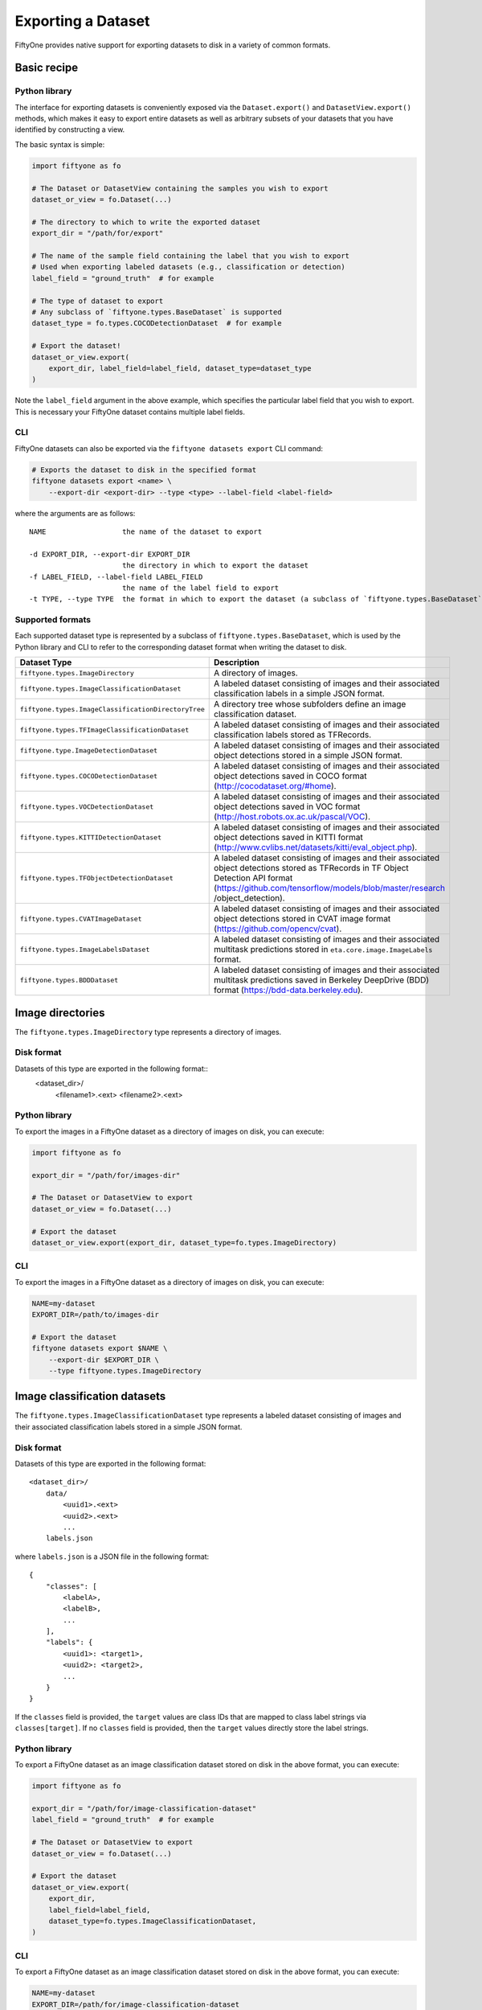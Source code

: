 Exporting a Dataset
======================

FiftyOne provides native support for exporting datasets to disk in a
variety of common formats.

Basic recipe
------------

Python library
~~~~~~~~~~~~~~

The interface for exporting datasets is conveniently exposed via the
``Dataset.export()`` and ``DatasetView.export()`` methods, which makes
it easy to export entire datasets as well as arbitrary subsets of your
datasets that you have identified by constructing a view.

The basic syntax is simple:

.. code:: py

    import fiftyone as fo

    # The Dataset or DatasetView containing the samples you wish to export
    dataset_or_view = fo.Dataset(...)

    # The directory to which to write the exported dataset
    export_dir = "/path/for/export"

    # The name of the sample field containing the label that you wish to export
    # Used when exporting labeled datasets (e.g., classification or detection)
    label_field = "ground_truth"  # for example

    # The type of dataset to export
    # Any subclass of `fiftyone.types.BaseDataset` is supported
    dataset_type = fo.types.COCODetectionDataset  # for example

    # Export the dataset!
    dataset_or_view.export(
        export_dir, label_field=label_field, dataset_type=dataset_type
    )

Note the ``label_field`` argument in the above example, which specifies
the particular label field that you wish to export. This is necessary
your FiftyOne dataset contains multiple label fields.

CLI
~~~

FiftyOne datasets can also be exported via the
``fiftyone datasets export`` CLI command:

.. code:: shell

    # Exports the dataset to disk in the specified format
    fiftyone datasets export <name> \
        --export-dir <export-dir> --type <type> --label-field <label-field>

where the arguments are as follows::

      NAME                  the name of the dataset to export

      -d EXPORT_DIR, --export-dir EXPORT_DIR
                            the directory in which to export the dataset
      -f LABEL_FIELD, --label-field LABEL_FIELD
                            the name of the label field to export
      -t TYPE, --type TYPE  the format in which to export the dataset (a subclass of `fiftyone.types.BaseDataset`)

Supported formats
~~~~~~~~~~~~~~~~~

Each supported dataset type is represented by a subclass of
``fiftyone.types.BaseDataset``, which is used by the Python library and
CLI to refer to the corresponding dataset format when writing the
dataset to disk.

+-----------------------------------------------------+------------------------------------------------------------+
| Dataset Type                                        | Description                                                |
+=====================================================+============================================================+
| ``fiftyone.types.ImageDirectory``                   | A directory of images.                                     |
+-----------------------------------------------------+------------------------------------------------------------+
| ``fiftyone.types.ImageClassificationDataset``       | A labeled dataset consisting of images and their           |
|                                                     | associated classification labels in a simple JSON format.  |
+-----------------------------------------------------+------------------------------------------------------------+
| ``fiftyone.types.ImageClassificationDirectoryTree`` | A directory tree whose subfolders define an image          |
|                                                     | classification dataset.                                    |
+-----------------------------------------------------+------------------------------------------------------------+
| ``fiftyone.types.TFImageClassificationDataset``     | A labeled dataset consisting of images and their           |
|                                                     | associated classification labels stored as TFRecords.      |
+-----------------------------------------------------+------------------------------------------------------------+
| ``fiftyone.type.ImageDetectionDataset``             | A labeled dataset consisting of images and their           |
|                                                     | associated object detections stored in a simple JSON       |
|                                                     | format.                                                    |
+-----------------------------------------------------+------------------------------------------------------------+
| ``fiftyone.types.COCODetectionDataset``             | A labeled dataset consisting of images and their           |
|                                                     | associated object detections saved in COCO format          |
|                                                     | (http://cocodataset.org/#home).                            |
+-----------------------------------------------------+------------------------------------------------------------+
| ``fiftyone.types.VOCDetectionDataset``              | A labeled dataset consisting of images and their           |
|                                                     | associated object detections saved in VOC format           |
|                                                     | (http://host.robots.ox.ac.uk/pascal/VOC).                  |
+-----------------------------------------------------+------------------------------------------------------------+
| ``fiftyone.types.KITTIDetectionDataset``            | A labeled dataset consisting of images and their           |
|                                                     | associated object detections saved in KITTI format         |
|                                                     | (http://www.cvlibs.net/datasets/kitti/eval\_object.php).   |
+-----------------------------------------------------+------------------------------------------------------------+
| ``fiftyone.types.TFObjectDetectionDataset``         | A labeled dataset consisting of images and their           |
|                                                     | associated object detections stored as TFRecords in TF     |
|                                                     | Object Detection API format                                |
|                                                     | (https://github.com/tensorflow/models/blob/master/research |
|                                                     | /object\_detection).                                       |
+-----------------------------------------------------+------------------------------------------------------------+
| ``fiftyone.types.CVATImageDataset``                 | A labeled dataset consisting of images and their           |
|                                                     | associated object detections stored in CVAT image format   |
|                                                     | (https://github.com/opencv/cvat).                          |
+-----------------------------------------------------+------------------------------------------------------------+
| ``fiftyone.types.ImageLabelsDataset``               | A labeled dataset consisting of images and their           |
|                                                     | associated multitask predictions stored in                 |
|                                                     | ``eta.core.image.ImageLabels`` format.                     |
+-----------------------------------------------------+------------------------------------------------------------+
| ``fiftyone.types.BDDDataset``                       | A labeled dataset consisting of images and their           |
|                                                     | associated multitask predictions saved in Berkeley         |
|                                                     | DeepDrive (BDD) format (https://bdd-data.berkeley.edu).    |
+-----------------------------------------------------+------------------------------------------------------------+


Image directories
-----------------

The ``fiftyone.types.ImageDirectory`` type represents a directory of
images.

Disk format
~~~~~~~~~~~

Datasets of this type are exported in the following format::
    <dataset_dir>/
        <filename1>.<ext>
        <filename2>.<ext>

Python library
~~~~~~~~~~~~~~

To export the images in a FiftyOne dataset as a directory of images on
disk, you can execute:

.. code:: py

    import fiftyone as fo

    export_dir = "/path/for/images-dir"

    # The Dataset or DatasetView to export
    dataset_or_view = fo.Dataset(...)

    # Export the dataset
    dataset_or_view.export(export_dir, dataset_type=fo.types.ImageDirectory)

CLI
~~~

To export the images in a FiftyOne dataset as a directory of images on
disk, you can execute:

.. code:: shell

    NAME=my-dataset
    EXPORT_DIR=/path/to/images-dir

    # Export the dataset
    fiftyone datasets export $NAME \
        --export-dir $EXPORT_DIR \
        --type fiftyone.types.ImageDirectory

Image classification datasets
-----------------------------

The ``fiftyone.types.ImageClassificationDataset`` type represents a
labeled dataset consisting of images and their associated classification
labels stored in a simple JSON format.

Disk format
~~~~~~~~~~~

Datasets of this type are exported in the following format::

    <dataset_dir>/
        data/
            <uuid1>.<ext>
            <uuid2>.<ext>
            ...
        labels.json


where ``labels.json`` is a JSON file in the following format::

    {
        "classes": [
            <labelA>,
            <labelB>,
            ...
        ],
        "labels": {
            <uuid1>: <target1>,
            <uuid2>: <target2>,
            ...
        }
    }

If the ``classes`` field is provided, the ``target`` values are class
IDs that are mapped to class label strings via ``classes[target]``. If
no ``classes`` field is provided, then the ``target`` values directly
store the label strings.

Python library
~~~~~~~~~~~~~~

To export a FiftyOne dataset as an image classification dataset stored
on disk in the above format, you can execute:

.. code:: py

    import fiftyone as fo

    export_dir = "/path/for/image-classification-dataset"
    label_field = "ground_truth"  # for example

    # The Dataset or DatasetView to export
    dataset_or_view = fo.Dataset(...)

    # Export the dataset
    dataset_or_view.export(
        export_dir,
        label_field=label_field,
        dataset_type=fo.types.ImageClassificationDataset,
    )

CLI
~~~

To export a FiftyOne dataset as an image classification dataset stored
on disk in the above format, you can execute:

.. code:: shell

    NAME=my-dataset
    EXPORT_DIR=/path/for/image-classification-dataset
    LABEL_FIELD=ground_truth  # for example

    # Export the dataset
    fiftyone datasets export $NAME \
        --export-dir $EXPORT_DIR \
        --label-field $LABEL_FIELD \
        --type fiftyone.types.ImageClassificationDataset

Image classification directory tree
-----------------------------------

The ``fiftyone.types.ImageClassificationDirectoryTree`` type represents
a directory tree whose subfolders define an image classification
dataset.

Disk format
~~~~~~~~~~~

Datasets of this type are exported in the following format::

    <dataset_dir>/
        <classA>/
            <image1>.<ext>
            <image2>.<ext>
            ...
        <classB>/
            <image1>.<ext>
            <image2>.<ext>
            ...

Python library
~~~~~~~~~~~~~~

To export a FiftyOne dataset as an image classification directory tree
stored on disk in the above format, you can execute:

.. code:: py

    import fiftyone as fo

    export_dir = "/path/for/image-classification-dir-tree"
    label_field = "ground_truth"  # for example

    # The Dataset or DatasetView to export
    dataset_or_view = fo.Dataset(...)

    # Export the dataset
    dataset_or_view.export(
        export_dir,
        label_field=label_field,
        dataset_type=fo.types.ImageClassificationDirectoryTree,
    )

CLI
~~~

To export a FiftyOne dataset as an image classification directory tree
stored on disk in the above format, you can execute:

.. code:: shell

    NAME=my-dataset
    EXPORT_DIR=/path/for/image-classification-dir-tree
    LABEL_FIELD=ground_truth  # for example

    # Export the dataset
    fiftyone datasets export $NAME \
        --export-dir $EXPORT_DIR \
        --label-field $LABEL_FIELD \
        --type fiftyone.types.ImageClassificationDirectoryTree

TF image classification dataset
-------------------------------

The ``fiftyone.types.TFImageClassificationDataset`` type represents a
labeled dataset consisting of images and their associated classification
labels stored as
`TFRecords <https://www.tensorflow.org/tutorials/load_data/tfrecord>`__.

Disk format
~~~~~~~~~~~

Datasets of this type are exported in the following format::
    <dataset_dir>/
        tf.records-?????-of-?????

where the features of the (possibly sharded) TFRecords are stored in the
following format::

    {
        # Image dimensions
        "height": tf.io.FixedLenFeature([], tf.int64),
        "width": tf.io.FixedLenFeature([], tf.int64),
        "depth": tf.io.FixedLenFeature([], tf.int64),

        # Image filename
        "filename": tf.io.FixedLenFeature([], tf.int64),

        # Encoded image bytes
        "image_bytes": tf.io.FixedLenFeature([], tf.string),

        # Class label string
        "label": tf.io.FixedLenFeature([], tf.string),
    }

Python library
~~~~~~~~~~~~~~

To export a FiftyOne dataset as a directory of TFRecords in the above
format, you can execute:

.. code:: py

    import fiftyone as fo

    export_dir = "/path/for/tf-image-classification-dataset"
    label_field = "ground_truth"  # for example

    # The Dataset or DatasetView to export
    dataset_or_view = fo.Dataset(...)

    # Export the dataset
    dataset_or_view.export(
        export_dir,
        label_field=label_field,
        dataset_type=fo.types.TFImageClassificationDataset,
    )

CLI
~~~

To export a FiftyOne dataset as a directory of TFRecords in the above
format, you can execute:

.. code:: shell

    NAME=my-dataset
    EXPORT_DIR=/path/for/tf-image-classification-dataset
    LABEL_FIELD=ground_truth  # for example

    # Export the dataset
    fiftyone datasets export $NAME \
        --export-dir $EXPORT_DIR \
        --label-field $LABEL_FIELD \
        --type fiftyone.types.TFImageClassificationDataset

Image detection dataset
-----------------------

The ``fiftyone.types.ImageDetectionDataset`` type represents a labeled
dataset consisting of images and their associated object detections
stored in a simple JSON format.

Disk format
~~~~~~~~~~~

Datasets of this type are exported in the following format::

    <dataset_dir>/
        data/
            <uuid1>.<ext>
            <uuid2>.<ext>
            ...
        labels.json

where ``labels.json`` is a JSON file in the following format::

    {
        "classes": [
            <labelA>,
            <labelB>,
            ...
        ],
        "labels": {
            <uuid1>: [
                {
                    "label": <target>,
                    "bounding_box": [
                        <top-left-x>, <top-left-y>, <width>, <height>
                    ],
                    "confidence": <optional-confidence>,
                },
                ...
            ],
            <uuid2>: [
                ...
            ],
            ...
        }
    }

and where the bounding box coordinates are expressed as relative values
in ``[0, 1] x [0, 1]``.

If the ``classes`` field is provided, the ``target`` values are class
IDs that are mapped to class label strings via ``classes[target]``. If
no ``classes`` field is provided, then the ``target`` values directly
store the label strings.

Python library
~~~~~~~~~~~~~~

To export a FiftyOne dataset as an image detection dataset in the above
format, you can execute:

.. code:: py

    import fiftyone as fo

    export_dir = "/path/for/image-detection-dataset"
    label_field = "ground_truth"  # for example

    # The Dataset or DatasetView to export
    dataset_or_view = fo.Dataset(...)

    # Export the dataset
    dataset_or_view.export(
        export_dir,
        label_field=label_field,
        dataset_type=fo.types.ImageDetectionDataset,
    )

CLI
~~~

To export a FiftyOne dataset as an image detection dataset in the above
format, you can execute:

.. code:: shell

    NAME=my-dataset
    EXPORT_DIR=/path/for/image-detection-dataset
    LABEL_FIELD=ground_truth  # for example

    # Export the dataset
    fiftyone datasets export $NAME \
        --export-dir $EXPORT_DIR \
        --label-field $LABEL_FIELD \
        --type fiftyone.types.ImageDetectionDataset

COCO detection dataset
----------------------

The ``fiftyone.types.COCODetectionDataset`` type represents a labeled
dataset consisting of images and their associated object detections
saved in `COCO format <http://cocodataset.org/#home>`__.

Disk format
~~~~~~~~~~~

Datasets of this type are exported in the following format::

    <dataset_dir>/
        data/
            <filename0>
            <filename1>
            ...
        labels.json

where ``labels.json`` is a JSON file in the following format::

    {
        "info": {
            "year": "",
            "version": "",
            "description": "Exported from FiftyOne",
            "contributor": "",
            "url": "https://voxel51.com/fiftyone",
            "date_created": "2020-06-19T09:48:27"
        },
        "licenses": [],
        "categories": [
            ...
            {
                "id": 2,
                "name": "cat",
                "supercategory": "none"
            },
            ...
        ],
        "images": [
            {
                "id": 0,
                "license": null,
                "file_name": <filename0>,
                "height": 480,
                "width": 640,
                "date_captured": null
            },
            ...
        ],
        "annotations": [
            {
                "id": 0,
                "image_id": 0,
                "category_id": 2,
                "bbox": [260, 177, 231, 199],
                "area": 45969,
                "segmentation": [],
                "iscrowd": 0
            },
            ...
        ]
    }

Python library
~~~~~~~~~~~~~~

To export a FiftyOne dataset as a COCO detection dataset in the above
format, you can execute:

.. code:: py

    import fiftyone as fo

    export_dir = "/path/for/image-detection-dataset"
    label_field = "ground_truth"  # for example

    # The Dataset or DatasetView to export
    dataset_or_view = fo.Dataset(...)

    # Export the dataset
    dataset_or_view.export(
        export_dir,
        label_field=label_field,
        dataset_type=fo.types.COCODetectionDataset,
    )

CLI
~~~

To export a FiftyOne dataset as a COCO detection dataset in the above
format, you can execute:

.. code:: shell

    NAME=my-dataset
    EXPORT_DIR=/path/for/coco-detection-dataset
    LABEL_FIELD=ground_truth  # for example

    # Export the dataset
    fiftyone datasets export $NAME \
        --export-dir $EXPORT_DIR \
        --label-field $LABEL_FIELD \
        --type fiftyone.types.COCODetectionDataset

VOC detection dataset
---------------------

The ``fiftyone.types.VOCDetectionDataset`` type represents a labeled
dataset consisting of images and their associated object detections
saved in `VOC format <http://host.robots.ox.ac.uk/pascal/VOC>`__.

Disk format
~~~~~~~~~~~

Datasets of this type are exported in the following format::

    <dataset_dir>/
        data/
            <uuid1>.<ext>
            <uuid2>.<ext>
            ...
        labels/
            <uuid1>.xml
            <uuid2>.xml

where the labels XML files are in the following format:

.. code:: xml

    <annotation>
        <folder>data</folder>
        <filename>image.ext</filename>
        <path>/path/to/dataset-dir/data/image.ext</path>
        <source>
            <database></database>
        </source>
        <size>
            <width>640</width>
            <height>480</height>
            <depth>3</depth>
        </size>
        <segmented></segmented>
        <object>
            <name>cat</name>
            <pose></pose>
            <truncated>0</truncated>
            <difficult>0</difficult>
            <occluded>0</occluded>
            <bndbox>
                <xmin>256</xmin>
                <ymin>200</ymin>
                <xmax>450</xmax>
                <ymax>400</ymax>
            </bndbox>
        </object>
        <object>
            <name>dog</name>
            <pose></pose>
            <truncated>1</truncated>
            <difficult>1</difficult>
            <occluded>1</occluded>
            <bndbox>
                <xmin>128</xmin>
                <ymin>100</ymin>
                <xmax>350</xmax>
                <ymax>300</ymax>
            </bndbox>
        </object>
        ...
    </annotation>

Samples with no values for certain attributes (like ``pose`` in the
above example) are left empty.

Python library
~~~~~~~~~~~~~~

To export a FiftyOne dataset as a VOC detection dataset in the above
format, you can execute:

.. code:: py

    import fiftyone as fo

    export_dir = "/path/for/voc-detection-dataset"
    label_field = "ground_truth"  # for example

    # The Dataset or DatasetView to export
    dataset_or_view = fo.Dataset(...)

    # Export the dataset
    dataset_or_view.export(
        export_dir,
        label_field=label_field,
        dataset_type=fo.types.VOCDetectionDataset,
    )

CLI
~~~

To export a FiftyOne dataset as a VOC detection dataset in the above
format, you can execute:

.. code:: shell

    NAME=my-dataset
    EXPORT_DIR=/path/for/voc-detection-dataset
    LABEL_FIELD=ground_truth  # for example

    # Export the dataset
    fiftyone datasets export $NAME \
        --export-dir $EXPORT_DIR \
        --label-field $LABEL_FIELD \
        --type fiftyone.types.VOCDetectionDataset

KITTI detection dataset
-----------------------

The ``fiftyone.types.KITTIDetectionDataset`` type represents a labeled
dataset consisting of images and their associated object detections
saved in `KITTI
format <http://www.cvlibs.net/datasets/kitti/eval_object.php>`__.

Disk format
~~~~~~~~~~~

Datasets of this type are exported in the following format::

    <dataset_dir>/
        data/
            <uuid1>.<ext>
            <uuid2>.<ext>
            ...
        labels/
            <uuid1>.txt
            <uuid2>.txt

where the labels TXT files are space-delimited files where each row
corresponds to an object and the 15 (and optional 16th score) columns
have the following meanings:

+----------+-------------+-------------------------------------------------------------+---------+
| Number   | Name        | Description                                                 | Default |
| of       |             |                                                             |         |
| columns  |             |                                                             |         |
+==========+=============+=============================================================+=========+
| 1        | type        | The object label                                            |         |
+----------+-------------+-------------------------------------------------------------+---------+
| 1        | truncated   | A float in ``[0, 1]``, where 0 is non-truncated and         | 0       |
|          |             | 1 is fully truncated. Here, truncation refers to the object |         |
|          |             | leaving image boundaries                                    |         |
+----------+-------------+-------------------------------------------------------------+---------+
| 1        | occluded    | An int in ``(0, 1, 2, 3)`` indicating occlusion state,      | 0       |
|          |             | where:- 0 = fully visible- 1 = partly occluded- 2 =         |         |
|          |             | largely occluded- 3 = unknown                               |         |
+----------+-------------+-------------------------------------------------------------+---------+
| 1        | alpha       | Observation angle of the object, in ``[-pi, pi]``           | 0       |
+----------+-------------+-------------------------------------------------------------+---------+
| 4        | bbox        | 2D bounding box of object in the image in pixels, in the    |         |
|          |             | format ``[xtl, ytl, xbr, ybr]``                             |         |
+----------+-------------+-------------------------------------------------------------+---------+
| 1        | dimensions  | 3D object dimensions, in meters, in the format              | 0       |
|          |             | ``[height, width, length]``                                 |         |
+----------+-------------+-------------------------------------------------------------+---------+
| 1        | location    | 3D object location ``(x, y, z)`` in camera coordinates      | 0       |
|          |             | (in meters)                                                 |         |
+----------+-------------+-------------------------------------------------------------+---------+
| 1        | rotation\_y | Rotation around the y-axis in camera coordinates, in        | 0       |
|          |             | ``[-pi, pi]``                                               |         |
+----------+-------------+-------------------------------------------------------------+---------+
| 1        | score       | ``(optional)`` A float confidence for the detection         |         |
+----------+-------------+-------------------------------------------------------------+---------+

The ``default`` column above indicates the default value that will be
used when writing datasets in this type whose samples do not contain the
necessary field(s).

Python library
~~~~~~~~~~~~~~

To export a FiftyOne dataset as a KITTI detection dataset in the above
format, you can execute:

.. code:: py

    import fiftyone as fo

    export_dir = "/path/for/kitti-detection-dataset"
    label_field = "ground_truth"  # for example

    # The Dataset or DatasetView to export
    dataset_or_view = fo.Dataset(...)

    # Export the dataset
    dataset_or_view.export(
        export_dir,
        label_field=label_field,
        dataset_type=fo.types.KITTIDetectionDataset,
    )

CLI
~~~

To export a FiftyOne dataset as a KITTI detection dataset in the above
format, you can execute:

.. code:: shell

    NAME=my-dataset
    EXPORT_DIR=/path/for/kitti-detection-dataset
    LABEL_FIELD=ground_truth  # for example

    # Export the dataset
    fiftyone datasets export $NAME \
        --export-dir $EXPORT_DIR \
        --label-field $LABEL_FIELD \
        --type fiftyone.types.KITTIDetectionDataset

CVAT image dataset
------------------

The ``fiftyone.types.CVATImageDataset`` type represents a labeled
dataset consisting of images and their associated object detections
stored in `CVAT image format <https://github.com/opencv/cvat>`__.

Disk format
~~~~~~~~~~~

Datasets of this type are exported in the following format::

    <dataset_dir>/
        data/
            <uuid1>.<ext>
            <uuid2>.<ext>
            ...
        labels.xml

where ``labels.xml`` is an XML file in the following format:

.. code:: xml

    <?xml version="1.0" encoding="utf-8"?>
    <annotations>
        <version>1.1</version>
        <meta>
            <task>
                <size>51</size>
                <mode>annotation</mode>
                <labels>
                    <label>
                        <name>car</name>
                        <attributes>
                            <attribute>
                                <name>type</name>
                                <values>coupe,sedan,truck</values>
                            </attribute>
                            ...
                        </attributes>
                    </label>
                    <label>
                        <name>person</name>
                        <attributes>
                            <attribute>
                                <name>gender</name>
                                <values>male,female</values>
                            </attribute>
                            ...
                        </attributes>
                    </label>
                    ...
                </labels>
            </task>
            <dumped>2017-11-20 11:51:51.000000+00:00</dumped>
        </meta>
        <image id="1" name="<uuid1>.<ext>" width="640" height="480">
            <box label="car" xtl="100" ytl="50" xbr="325" ybr="190" type="sedan"></box>
            ...
        </image>
        ...
        <image id="51" name="<uuid51>.<ext>" width="640" height="480">
            <box label="person" xtl="300" ytl="25" xbr="375" ybr="400" gender="female"></box>
            ...
        </image>
    </annotations>

Python library
~~~~~~~~~~~~~~

To export a FiftyOne dataset as a CVAT image dataset in the above
format, you can execute:

.. code:: py

    import fiftyone as fo

    export_dir = "/path/for/cvat-image-dataset"
    label_field = "ground_truth"  # for example

    # The Dataset or DatasetView to export
    dataset_or_view = fo.Dataset(...)

    # Export the dataset
    dataset_or_view.export(
        export_dir,
        label_field=label_field,
        dataset_type=fo.types.CVATImageDataset,
    )

CLI
~~~

To export a FiftyOne dataset as a CVAT image dataset in the above
format, you can execute:

.. code:: shell

    NAME=my-dataset
    EXPORT_DIR=/path/for/cvat-image-dataset
    LABEL_FIELD=ground_truth  # for example

    # Export the dataset
    fiftyone datasets export $NAME \
        --export-dir $EXPORT_DIR \
        --label-field $LABEL_FIELD \
        --type fiftyone.types.CVATImageDataset

Multitask image labels dataset
------------------------------

The ``fiftyone.types.ImageLabelsDataset`` type represents a labeled
dataset consisting of images and their associated multitask predictions
stored in `eta.core.image.ImageLabels
format <https://voxel51.com/docs/api/#types-imagelabels>`__.

Disk format
~~~~~~~~~~~

Datasets of this type are exported in the following format::

    <dataset_dir>/
        data/
            <uuid1>.<ext>
            <uuid2>.<ext>
            ...
        labels/
            <uuid1>.json
            <uuid2>.json
            ...
        manifest.json

where ``manifest.json`` is a JSON file in the following format::

    {
        "type": "eta.core.datasets.LabeledImageDataset",
        "description": "",
        "index": [
            {
                "data": "data/<uuid1>.<ext>",
                "labels": "labels/<uuid1>.json"
            },
            ...
        ]
    }

and where each labels JSON file is stored in `eta.core.image.ImageLabels
format <https://voxel51.com/docs/api/#types-imagelabels>`__.

Python library
~~~~~~~~~~~~~~

To export a FiftyOne dataset as an image labels dataset in the above
format, you can execute:

.. code:: py

    import fiftyone as fo

    export_dir = "/path/for/image-labels-dataset"
    label_field = "ground_truth"  # for example

    # The Dataset or DatasetView to export
    dataset_or_view = fo.Dataset(...)

    # Export the dataset
    dataset_or_view.export(
        export_dir,
        label_field=label_field,
        dataset_type=fo.types.ImageLabelsDataset,
    )

CLI
~~~

To export a FiftyOne dataset as an image labels dataset in the above
format, you can execute:

.. code:: shell

    NAME=my-dataset
    EXPORT_DIR=/path/for/image-labels-dataset
    LABEL_FIELD=ground_truth  # for example

    # Export the dataset
    fiftyone datasets export $NAME \
        --export-dir $EXPORT_DIR \
        --label-field $LABEL_FIELD \
        --type fiftyone.types.ImageLabelsDataset

BDD dataset
-----------

The ``fiftyone.types.BDDDataset`` type represents a labeled dataset
consisting of images and their associated multitask predictions saved in
`Berkeley DeepDrive (BDD) format <https://bdd-data.berkeley.edu>`__.

Disk format
~~~~~~~~~~~

Datasets of this type are exported in the following format::

    <dataset_dir>/
        data/
            <filename0>
            <filename1>
            ...
        labels.json

where ``labels.json`` is a JSON file in the following format::

    [
        {
            "attributes": {
                "scene": "city street",
                "timeofday": "daytime",
                "weather": "overcast"
            },
            "labels": [
                {
                    "attributes": {
                        "occluded": false,
                        "trafficLightColor": "none",
                        "truncated": false
                    },
                    "box2d": {
                        "x1": 1000.698742,
                        "x2": 1040.626872,
                        "y1": 281.992415,
                        "y2": 326.91156
                    },
                    "category": "traffic sign",
                    "id": 0,
                    "manualAttributes": true,
                    "manualShape": true
                },
                ...
            ],
            "name": <filename0>,
            ...
        },
        ...
    ]

Python library
~~~~~~~~~~~~~~

To export a FiftyOne dataset as a BDD dataset in the above format, you
can execute:

.. code:: py

    import fiftyone as fo

    export_dir = "/path/for/bdd-dataset"
    label_field = "ground_truth"  # for example

    # The Dataset or DatasetView to export
    dataset_or_view = fo.Dataset(...)

    # Export the dataset
    dataset_or_view.export(
        export_dir,
        label_field=label_field,
        dataset_type=fo.types.BDDDataset,
    )

CLI
~~~

To export a FiftyOne dataset as a BDD dataset in the above format, you
can execute:

.. code:: shell

    NAME=my-dataset
    EXPORT_DIR=/path/for/bdd-dataset
    LABEL_FIELD=ground_truth  # for example

    # Export the dataset
    fiftyone datasets export $NAME \
        --export-dir $EXPORT_DIR \
        --label-field $LABEL_FIELD \
        --type fiftyone.types.BDDDataset
